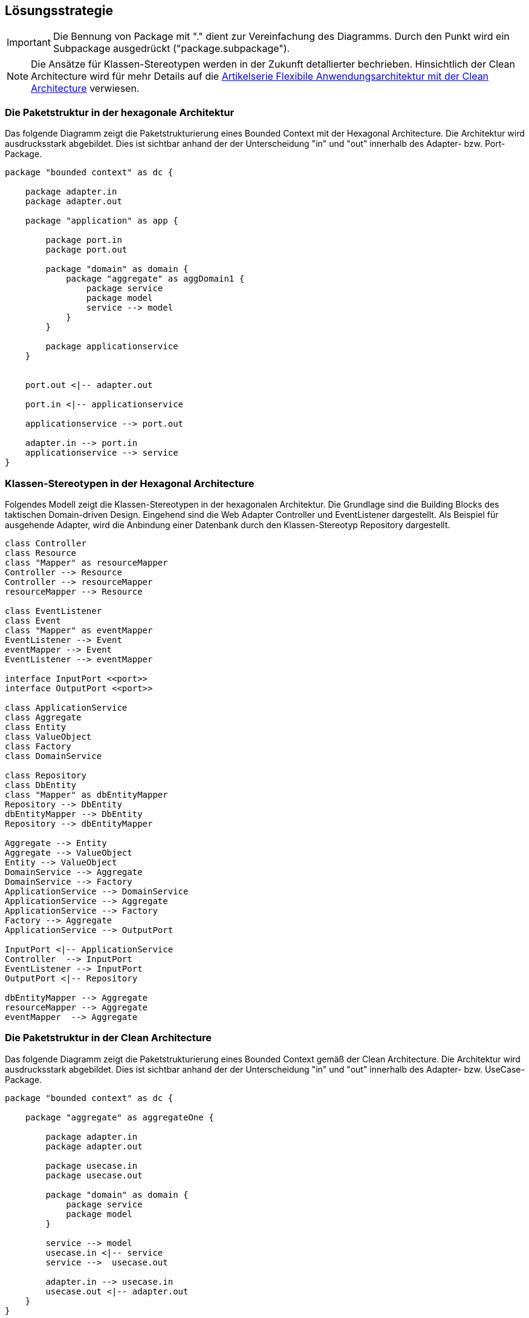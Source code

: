 [[section-solution-strategy]]
== Lösungsstrategie

IMPORTANT: Die Bennung von Package mit "." dient zur Vereinfachung des Diagramms. Durch den Punkt
wird ein Subpackage ausgedrückt ("package.subpackage").

NOTE: Die Ansätze für Klassen-Stereotypen werden in der Zukunft detallierter bechrieben.
Hinsichtlich der Clean Architecture wird für mehr Details auf die https://github.com/MatthiasEschhold/clean-architecture-and-flexibility-patterns[Artikelserie Flexibile Anwendungsarchitektur mit der Clean Architecture]
verwiesen.

=== Die Paketstruktur in der hexagonale Architektur

Das folgende Diagramm zeigt die Paketstrukturierung eines Bounded Context mit der Hexagonal Architecture.
Die Architektur wird ausdrucksstark abgebildet.
Dies ist sichtbar anhand der der Unterscheidung "in" und "out" innerhalb des Adapter- bzw.
Port-Package.

[plantuml,target=package-hexagonal-architecture,format=png]
....

package "bounded context" as dc {

    package adapter.in
    package adapter.out

    package "application" as app {

        package port.in
        package port.out

        package "domain" as domain {
            package "aggregate" as aggDomain1 {
                package service
                package model
                service --> model
            }
        }

        package applicationservice
    }


    port.out <|-- adapter.out

    port.in <|-- applicationservice

    applicationservice --> port.out

    adapter.in --> port.in
    applicationservice --> service
}
....

=== Klassen-Stereotypen in der Hexagonal Architecture

Folgendes Modell zeigt die Klassen-Stereotypen in der hexagonalen Architektur.
Die Grundlage sind die Building Blocks des taktischen Domain-driven Design.
Eingehend sind die Web Adapter Controller und EventListener dargestellt.
Als Beispiel für ausgehende Adapter, wird die Anbindung einer Datenbank durch den Klassen-Stereotyp Repository dargestellt.

[plantuml,target=class-stereotyes-hexagonal-architeture,format=png]
....

class Controller
class Resource
class "Mapper" as resourceMapper
Controller --> Resource
Controller --> resourceMapper
resourceMapper --> Resource

class EventListener
class Event
class "Mapper" as eventMapper
EventListener --> Event
eventMapper --> Event
EventListener --> eventMapper

interface InputPort <<port>>
interface OutputPort <<port>>

class ApplicationService
class Aggregate
class Entity
class ValueObject
class Factory
class DomainService

class Repository
class DbEntity
class "Mapper" as dbEntityMapper
Repository --> DbEntity
dbEntityMapper --> DbEntity
Repository --> dbEntityMapper

Aggregate --> Entity
Aggregate --> ValueObject
Entity --> ValueObject
DomainService --> Aggregate
DomainService --> Factory
ApplicationService --> DomainService
ApplicationService --> Aggregate
ApplicationService --> Factory
Factory --> Aggregate
ApplicationService --> OutputPort

InputPort <|-- ApplicationService
Controller  --> InputPort
EventListener --> InputPort
OutputPort <|-- Repository

dbEntityMapper --> Aggregate
resourceMapper --> Aggregate
eventMapper  --> Aggregate
....

=== Die Paketstruktur in der Clean Architecture

Das folgende Diagramm zeigt die Paketstrukturierung eines Bounded Context gemäß der Clean Architecture.
Die Architektur wird ausdrucksstark abgebildet.
Dies ist sichtbar anhand der der Unterscheidung "in" und "out" innerhalb
des Adapter- bzw. UseCase-Package.

[plantuml,target=clean-architecture-packages,format=png]
....

package "bounded context" as dc {

    package "aggregate" as aggregateOne {

        package adapter.in
        package adapter.out

        package usecase.in
        package usecase.out

        package "domain" as domain {
            package service
            package model
        }

        service --> model
        usecase.in <|-- service
        service -->  usecase.out

        adapter.in --> usecase.in
        usecase.out <|-- adapter.out
    }
}
....

=== Klassen-Stereotypen in der Clean Architecture

Folgendes Modell zeigt die Klassen-Stereotypen in der Clean Architecture.
Die Grundlage sind die Building Blocks des taktischen Domain-driven Design.
Eingehend sind die Web Adapter Controller und EventListener dargestellt.
Als Beispiel für ausgehende Adapter, wird die Anbindung einer Datenbank
durch den Klassen-Stereotyp Repository dargestellt.

[plantuml,target=stereoyteps-clean-architeccture,format=png]
....

class Controller
class Resource
class "Mapper" as resourceMapper
Controller --> Resource
Controller --> resourceMapper
resourceMapper --> Resource

class EventListener
class Event
class "Mapper" as eventMapper
EventListener --> Event
eventMapper --> Event
EventListener --> eventMapper

interface "UseCase" as InputPort <<input port>>
interface "UseCase" as OutputPort <<output port>>

class Aggregate
class Entity
class ValueObject
class Factory
class DomainService

class Repository
class DbEntity
class "Mapper" as dbEntityMapper
Repository --> DbEntity
dbEntityMapper --> DbEntity
Repository --> dbEntityMapper

Aggregate --> Entity
Aggregate --> ValueObject
Entity --> ValueObject
DomainService --> Aggregate
DomainService --> Aggregate
DomainService --> Factory
Factory --> Aggregate
DomainService --> OutputPort

InputPort <|-- DomainService
Controller  --> InputPort
EventListener --> InputPort
OutputPort <|-- Repository

dbEntityMapper --> Aggregate
resourceMapper --> Aggregate
eventMapper  --> Aggregate
....

=== Verwendung von Domain Primitives

NOTE: Für die Realisierung der Invariantenprüfung wird in der Ausbaustufe der Demo die Library https://github.com/domain-primitives/domain-primitives-java[Domain Primitives Java]
eingesetzt. Die Library unterstützt  Implementierung von Validierungsprüfungen zu verschlanken.